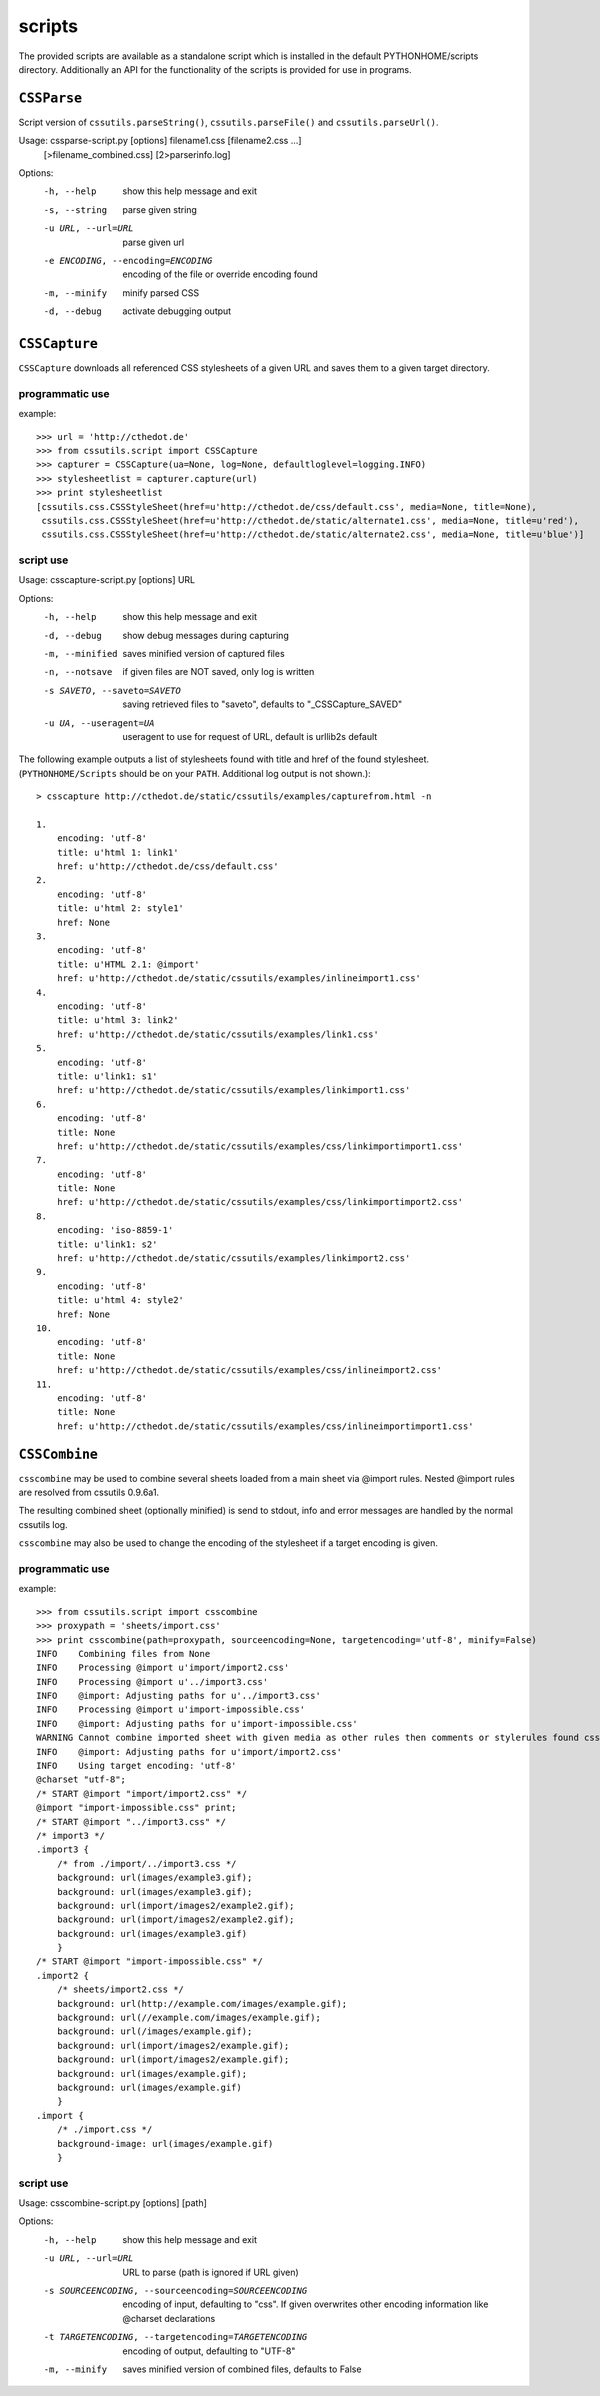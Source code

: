 ====================
scripts
====================


The provided scripts are available as a standalone script which is installed in the default PYTHONHOME/scripts directory. Additionally an API for the functionality of the scripts is provided for use in programs.

``CSSParse``
============
Script version of ``cssutils.parseString()``, ``cssutils.parseFile()`` and ``cssutils.parseUrl()``.

Usage: cssparse-script.py [options] filename1.css [filename2.css ...]
        [>filename_combined.css] [2>parserinfo.log]

Options:
  -h, --help            show this help message and exit
  -s, --string          parse given string
  -u URL, --url=URL     parse given url
  -e ENCODING, --encoding=ENCODING
                        encoding of the file or override encoding found
  -m, --minify          minify parsed CSS
  -d, --debug           activate debugging output


``CSSCapture``
==============
``CSSCapture`` downloads all referenced CSS stylesheets of a given URL and saves them to a given target directory.

programmatic use
----------------
example::

    >>> url = 'http://cthedot.de'
    >>> from cssutils.script import CSSCapture
    >>> capturer = CSSCapture(ua=None, log=None, defaultloglevel=logging.INFO)
    >>> stylesheetlist = capturer.capture(url)
    >>> print stylesheetlist
    [cssutils.css.CSSStyleSheet(href=u'http://cthedot.de/css/default.css', media=None, title=None),
     cssutils.css.CSSStyleSheet(href=u'http://cthedot.de/static/alternate1.css', media=None, title=u'red'),
     cssutils.css.CSSStyleSheet(href=u'http://cthedot.de/static/alternate2.css', media=None, title=u'blue')]

script use
----------
Usage: csscapture-script.py [options] URL

Options:
  -h, --help            show this help message and exit
  -d, --debug           show debug messages during capturing
  -m, --minified        saves minified version of captured files
  -n, --notsave         if given files are NOT saved, only log is written
  -s SAVETO, --saveto=SAVETO
                        saving retrieved files to "saveto", defaults to "_CSSCapture_SAVED"
  -u UA, --useragent=UA
                        useragent to use for request of URL, default is urllib2s default

The following example outputs a list of stylesheets found with title and href of the found stylesheet. (``PYTHONHOME/Scripts`` should be on your ``PATH``.  Additional log output is not shown.)::

    > csscapture http://cthedot.de/static/cssutils/examples/capturefrom.html -n

    1.
        encoding: 'utf-8'
        title: u'html 1: link1'
        href: u'http://cthedot.de/css/default.css'
    2.
        encoding: 'utf-8'
        title: u'html 2: style1'
        href: None
    3.
        encoding: 'utf-8'
        title: u'HTML 2.1: @import'
        href: u'http://cthedot.de/static/cssutils/examples/inlineimport1.css'
    4.
        encoding: 'utf-8'
        title: u'html 3: link2'
        href: u'http://cthedot.de/static/cssutils/examples/link1.css'
    5.
        encoding: 'utf-8'
        title: u'link1: s1'
        href: u'http://cthedot.de/static/cssutils/examples/linkimport1.css'
    6.
        encoding: 'utf-8'
        title: None
        href: u'http://cthedot.de/static/cssutils/examples/css/linkimportimport1.css'
    7.
        encoding: 'utf-8'
        title: None
        href: u'http://cthedot.de/static/cssutils/examples/css/linkimportimport2.css'
    8.
        encoding: 'iso-8859-1'
        title: u'link1: s2'
        href: u'http://cthedot.de/static/cssutils/examples/linkimport2.css'
    9.
        encoding: 'utf-8'
        title: u'html 4: style2'
        href: None
    10.
        encoding: 'utf-8'
        title: None
        href: u'http://cthedot.de/static/cssutils/examples/css/inlineimport2.css'
    11.
        encoding: 'utf-8'
        title: None
        href: u'http://cthedot.de/static/cssutils/examples/css/inlineimportimport1.css'

``CSSCombine``
==============
``csscombine`` may be used to combine several sheets loaded from a main sheet via @import rules. Nested @import rules are resolved from cssutils 0.9.6a1.

The resulting combined sheet (optionally minified) is send to stdout, info and error messages are handled by the normal cssutils log.

``csscombine`` may also be used to change the encoding of the stylesheet if a target encoding is given.

programmatic use
----------------
example::

    >>> from cssutils.script import csscombine
    >>> proxypath = 'sheets/import.css'
    >>> print csscombine(path=proxypath, sourceencoding=None, targetencoding='utf-8', minify=False)
    INFO    Combining files from None
    INFO    Processing @import u'import/import2.css'
    INFO    Processing @import u'../import3.css'
    INFO    @import: Adjusting paths for u'../import3.css'
    INFO    Processing @import u'import-impossible.css'
    INFO    @import: Adjusting paths for u'import-impossible.css'
    WARNING Cannot combine imported sheet with given media as other rules then comments or stylerules found cssutils.css.CSSNamespaceRule(namespaceURI=u'y', prefix=u''), keeping u'@import "import-impossible.css" print;'
    INFO    @import: Adjusting paths for u'import/import2.css'
    INFO    Using target encoding: 'utf-8'
    @charset "utf-8";
    /* START @import "import/import2.css" */
    @import "import-impossible.css" print;
    /* START @import "../import3.css" */
    /* import3 */
    .import3 {
        /* from ./import/../import3.css */
        background: url(images/example3.gif);
        background: url(images/example3.gif);
        background: url(import/images2/example2.gif);
        background: url(import/images2/example2.gif);
        background: url(images/example3.gif)
        }
    /* START @import "import-impossible.css" */
    .import2 {
        /* sheets/import2.css */
        background: url(http://example.com/images/example.gif);
        background: url(//example.com/images/example.gif);
        background: url(/images/example.gif);
        background: url(import/images2/example.gif);
        background: url(import/images2/example.gif);
        background: url(images/example.gif);
        background: url(images/example.gif)
        }
    .import {
        /* ./import.css */
        background-image: url(images/example.gif)
        }


script use
----------
Usage: csscombine-script.py [options] [path]

Options:
  -h, --help            show this help message and exit
  -u URL, --url=URL     URL to parse (path is ignored if URL given)
  -s SOURCEENCODING, --sourceencoding=SOURCEENCODING
                        encoding of input, defaulting to "css". If given
                        overwrites other encoding information like @charset
                        declarations
  -t TARGETENCODING, --targetencoding=TARGETENCODING
                        encoding of output, defaulting to "UTF-8"
  -m, --minify          saves minified version of combined files, defaults to
                        False
